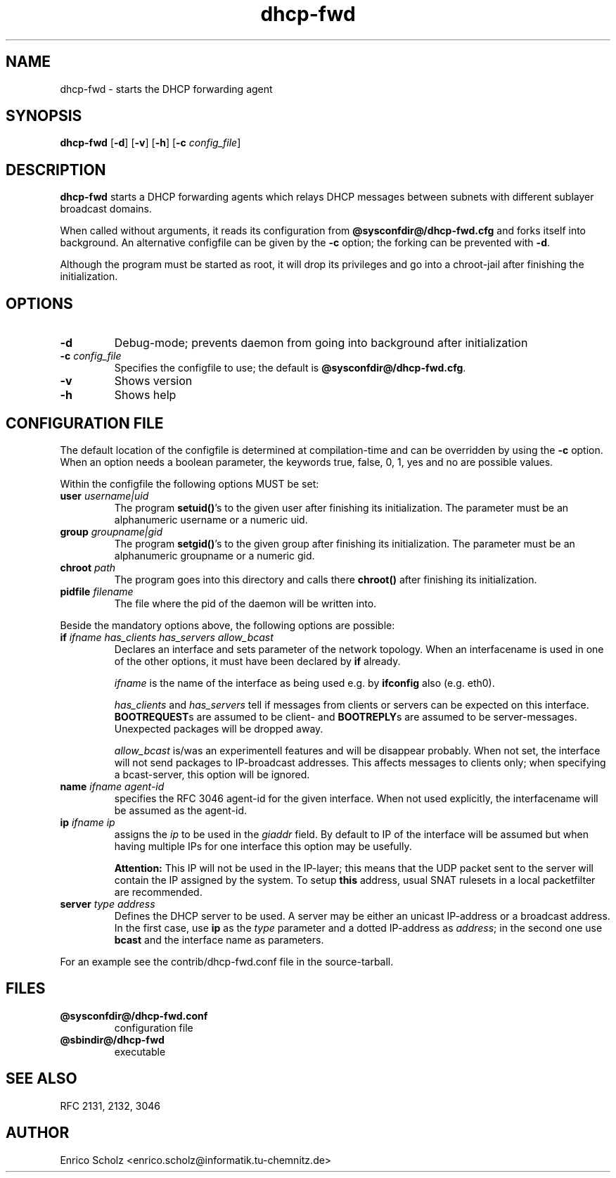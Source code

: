 .\" $Id$
.\" Copyright (C) 2002 Enrico Scholz <enrico.scholz@informatik.tu-chemnitz.de>
.\"  
.\" Permission is granted to make and distribute verbatim copies of
.\" this manual provided the copyright notice and this permission notice
.\" are preserved on all copies.
.\"  
.\" Permission is granted to process this file through TeX and print the
.\" results, provided the printed document carries copying permission
.\" notice identical to this one except for the removal of this paragraph
.\" (this paragraph not being relevant to the printed manual).
.\"  
.\" Permission is granted to copy and distribute modified versions of this
.\" manual under the conditions for verbatim copying, provided that the
.\" entire resulting derived work is distributed under the terms of a 
.\" permission notice identical to this one.
.\"  
.\" Permission is granted to copy and distribute translations of this manual
.\" into another language, under the above conditions for modified versions,
.\" except that this permission notice may be stated in a translation
.\" approved by the Free Software Foundation
.\"  
.TH dhcp-fwd 1 "June 14 2002" "@PACKAGE@ 0.3"
.\"
.\" ====================
.\"
.SH NAME
.PP
dhcp-fwd \- starts the DHCP forwarding agent
.\"
.\" ====================
.\"
.SH SYNOPSIS
.B  dhcp-fwd
.RB [ \-d ]
.RB [ \-v ]
.RB [ \-h ]
.RB [ \-c
.IR config_file ]
.\"
.\" ====================
.\"
.SH DESCRIPTION
.B dhcp-fwd
starts a DHCP forwarding agents which relays DHCP messages between
subnets with different sublayer broadcast domains.

When called without arguments, it reads its configuration from
.BR @sysconfdir@/dhcp-fwd.cfg
and forks itself into background. An alternative configfile
can be given by the
.BR \-c
option; the forking can be prevented with
.BR \-d .

Although the program must be started as root, it will drop its
privileges and go into a chroot-jail after finishing the
initialization.
.\"
.\" ====================
.\"
.SH OPTIONS
.TP
.B \-d
Debug-mode; prevents daemon from going into background after
initialization
.TP
.B \-c \fI config_file
Specifies the configfile to use; the default is
.BR @sysconfdir@/dhcp-fwd.cfg .
.TP
.B \-v
Shows version
.TP
.B \-h
Shows help
.\"
.\" ====================
.\"
.SH "CONFIGURATION FILE"
The default location of the configfile is determined at
compilation-time and can be overridden by using the
.BR \-c
option. When an option needs a boolean parameter, the keywords true,
false, 0, 1, yes and no are possible values.

Within the configfile the following options MUST be set:
.\"
.TP
.B user \fIusername|uid
The program
.B setuid()\fR's
to the given user after finishing its initialization. The parameter
must be an alphanumeric username or a numeric uid.
.\"
.TP
.B group \fIgroupname|gid
The program
.B setgid()\fR's
to the given group after finishing its initialization. The parameter
must be an alphanumeric groupname or a numeric gid.
.\"
.TP
.B chroot \fIpath
The program goes into this directory and calls there
.B chroot()
after finishing its initialization.
.TP
.B pidfile \fIfilename
The file where the pid of the daemon will be written into.
.\"
.\" ----
.\"
.PP
Beside the mandatory options above, the following options are
possible:
.TP
.B if \fIifname has_clients has_servers allow_bcast
Declares an interface and sets parameter of the network topology. When
an interfacename is used in one of the other options, it must have
been declared by
.B if
already.

.I ifname
is the name of the interface as being used e.g. by
.B ifconfig
also (e.g. eth0).

.I has_clients \fRand \fIhas_servers
tell if messages from clients or servers can be expected on this interface.
.B BOOTREQUEST\fRs are assumed to be client- and
.B BOOTREPLY\fRs are assumed to be server-messages. Unexpected packages will
be dropped away.

.I allow_bcast
is/was an experimentell features and will be disappear probably. When not
set, the interface will not send packages to IP-broadcast addresses. This
affects messages to clients only; when specifying a bcast-server, this
option will be ignored.
.\"
.TP
.B name \fIifname agent-id
specifies the RFC 3046 agent-id for the given interface. When not used
explicitly, the interfacename will be assumed as the agent-id.
.\"
.TP
.B ip \fIifname ip
assigns the
.I ip
to be used in the \fIgiaddr \fRfield. By default to IP of the
interface will be assumed but when having multiple IPs for one
interface this option may be usefully.

.B Attention:
.\"
This IP will not be used in the IP-layer; this means
that the UDP packet sent to the server will contain the IP assigned by
the system. To setup \fBthis\fR address, usual SNAT rulesets in a local
packetfilter are recommended.
.\"
.TP
.B server \fItype address
Defines the DHCP server to be used. A server may be either an unicast
IP-address or a broadcast address. In the first case, use
.B ip
as the
.I type
parameter and a dotted IP-address as
.I address\fR;
in the second one use
.B bcast
and the interface name as parameters.
.PP
For an example see the contrib/dhcp-fwd.conf file in the
source-tarball.
.\"
.\" ====================
.\"
.SH FILES
.TP
.B @sysconfdir@/dhcp-fwd.conf
configuration file
.TP
.B @sbindir@/dhcp-fwd
executable
.\"
.\" ====================
.\"
.SH "SEE ALSO"
RFC 2131, 2132, 3046
.\"
.\" ====================
.\"
.SH AUTHOR
Enrico Scholz <enrico.scholz@informatik.tu-chemnitz.de>
